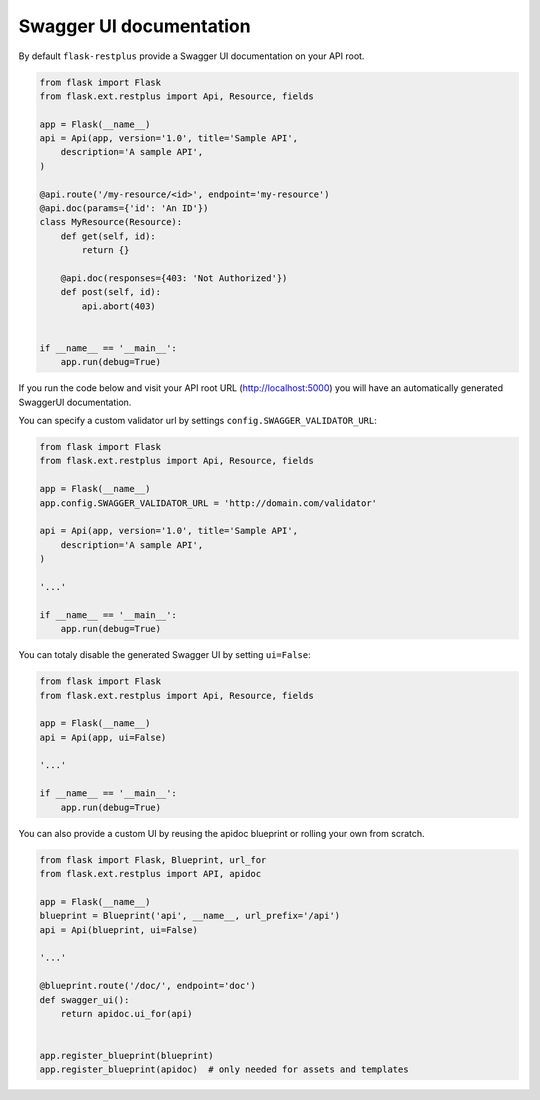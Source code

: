 Swagger UI documentation
========================

By default ``flask-restplus`` provide a Swagger UI documentation on your API root.


.. code-block:: python

    from flask import Flask
    from flask.ext.restplus import Api, Resource, fields

    app = Flask(__name__)
    api = Api(app, version='1.0', title='Sample API',
        description='A sample API',
    )

    @api.route('/my-resource/<id>', endpoint='my-resource')
    @api.doc(params={'id': 'An ID'})
    class MyResource(Resource):
        def get(self, id):
            return {}

        @api.doc(responses={403: 'Not Authorized'})
        def post(self, id):
            api.abort(403)


    if __name__ == '__main__':
        app.run(debug=True)


If you run the code below and visit your API root URL (http://localhost:5000) you will have an automatically generated SwaggerUI documentation.


You can specify a custom validator url by settings ``config.SWAGGER_VALIDATOR_URL``:

.. code-block:: python

    from flask import Flask
    from flask.ext.restplus import Api, Resource, fields

    app = Flask(__name__)
    app.config.SWAGGER_VALIDATOR_URL = 'http://domain.com/validator'

    api = Api(app, version='1.0', title='Sample API',
        description='A sample API',
    )

    '...'

    if __name__ == '__main__':
        app.run(debug=True)


You can totaly disable the generated Swagger UI by setting ``ui=False``:

.. code-block:: python

    from flask import Flask
    from flask.ext.restplus import Api, Resource, fields

    app = Flask(__name__)
    api = Api(app, ui=False)

    '...'

    if __name__ == '__main__':
        app.run(debug=True)


You can also provide a custom UI by reusing the apidoc blueprint or rolling your own from scratch.

.. code-block:: python

    from flask import Flask, Blueprint, url_for
    from flask.ext.restplus import API, apidoc

    app = Flask(__name__)
    blueprint = Blueprint('api', __name__, url_prefix='/api')
    api = Api(blueprint, ui=False)

    '...'

    @blueprint.route('/doc/', endpoint='doc')
    def swagger_ui():
        return apidoc.ui_for(api)


    app.register_blueprint(blueprint)
    app.register_blueprint(apidoc)  # only needed for assets and templates

